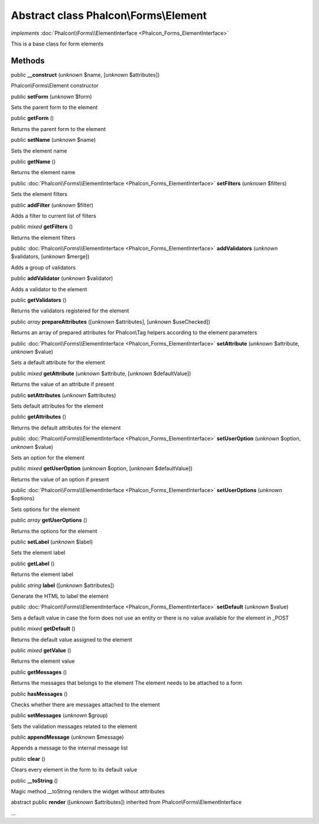 Abstract class **Phalcon\\Forms\\Element**
==========================================

*implements* :doc:`Phalcon\\Forms\\ElementInterface <Phalcon_Forms_ElementInterface>`

This is a base class for form elements


Methods
-------

public  **__construct** (*unknown* $name, [*unknown* $attributes])

Phalcon\\Forms\\Element constructor



public  **setForm** (*unknown* $form)

Sets the parent form to the element



public  **getForm** ()

Returns the parent form to the element



public  **setName** (*unknown* $name)

Sets the element name



public  **getName** ()

Returns the element name



public :doc:`Phalcon\\Forms\\ElementInterface <Phalcon_Forms_ElementInterface>`  **setFilters** (*unknown* $filters)

Sets the element filters



public  **addFilter** (*unknown* $filter)

Adds a filter to current list of filters



public *mixed*  **getFilters** ()

Returns the element filters



public :doc:`Phalcon\\Forms\\ElementInterface <Phalcon_Forms_ElementInterface>`  **addValidators** (*unknown* $validators, [*unknown* $merge])

Adds a group of validators



public  **addValidator** (*unknown* $validator)

Adds a validator to the element



public  **getValidators** ()

Returns the validators registered for the element



public *array*  **prepareAttributes** ([*unknown* $attributes], [*unknown* $useChecked])

Returns an array of prepared attributes for Phalcon\\Tag helpers according to the element parameters



public :doc:`Phalcon\\Forms\\ElementInterface <Phalcon_Forms_ElementInterface>`  **setAttribute** (*unknown* $attribute, *unknown* $value)

Sets a default attribute for the element



public *mixed*  **getAttribute** (*unknown* $attribute, [*unknown* $defaultValue])

Returns the value of an attribute if present



public  **setAttributes** (*unknown* $attributes)

Sets default attributes for the element



public  **getAttributes** ()

Returns the default attributes for the element



public :doc:`Phalcon\\Forms\\ElementInterface <Phalcon_Forms_ElementInterface>`  **setUserOption** (*unknown* $option, *unknown* $value)

Sets an option for the element



public *mixed*  **getUserOption** (*unknown* $option, [*unknown* $defaultValue])

Returns the value of an option if present



public :doc:`Phalcon\\Forms\\ElementInterface <Phalcon_Forms_ElementInterface>`  **setUserOptions** (*unknown* $options)

Sets options for the element



public *array*  **getUserOptions** ()

Returns the options for the element



public  **setLabel** (*unknown* $label)

Sets the element label



public  **getLabel** ()

Returns the element label



public *string*  **label** ([*unknown* $attributes])

Generate the HTML to label the element



public :doc:`Phalcon\\Forms\\ElementInterface <Phalcon_Forms_ElementInterface>`  **setDefault** (*unknown* $value)

Sets a default value in case the form does not use an entity or there is no value available for the element in _POST



public *mixed*  **getDefault** ()

Returns the default value assigned to the element



public *mixed*  **getValue** ()

Returns the element value



public  **getMessages** ()

Returns the messages that belongs to the element The element needs to be attached to a form



public  **hasMessages** ()

Checks whether there are messages attached to the element



public  **setMessages** (*unknown* $group)

Sets the validation messages related to the element



public  **appendMessage** (*unknown* $message)

Appends a message to the internal message list



public  **clear** ()

Clears every element in the form to its default value



public  **__toString** ()

Magic method __toString renders the widget without atttributes



abstract public  **render** ([*unknown* $attributes]) inherited from Phalcon\\Forms\\ElementInterface

...


